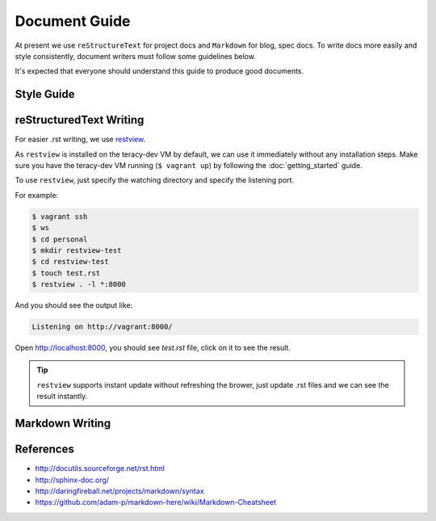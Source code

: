 Document Guide
==============

At present we use ``reStructureText`` for project docs and ``Markdown`` for blog, spec docs.
To write docs more easily and style consistently, document writers must follow some guidelines
below.

It's expected that everyone should understand this guide to produce good documents.

Style Guide
-----------

..  todo::
    Need to have docs style guide here


reStructuredText Writing
------------------------

For easier .rst writing, we use restview_.

As ``restview`` is installed on the teracy-dev VM by default, we can use it immediately without any
installation steps. Make sure you have the teracy-dev VM running (``$ vagrant up``) by following the
:doc:`getting_started` guide.

To use ``restview``, just specify the watching directory and specify the listening port.

For example:

..  code-block:: bash

    $ vagrant ssh
    $ ws
    $ cd personal
    $ mkdir restview-test
    $ cd restview-test
    $ touch test.rst
    $ restview . -l *:8000

And you should see the output like:

..  code-block:: bash

    Listening on http://vagrant:8000/

Open http://localhost:8000, you should see `test.rst` file, click on it to see the result.

..  tip::
    ``restview`` supports instant update without refreshing the brower, just update .rst files and
    we can see the result instantly.


Markdown Writing
----------------

..  todo::
    find good live markdown libs, for example:

    - https://github.com/shime/livedown
    - https://github.com/mobily/markdown-live


References
----------
- http://docutils.sourceforge.net/rst.html
- http://sphinx-doc.org/
- http://daringfireball.net/projects/markdown/syntax
- https://github.com/adam-p/markdown-here/wiki/Markdown-Cheatsheet


.. _restview: https://mg.pov.lt/restview/
